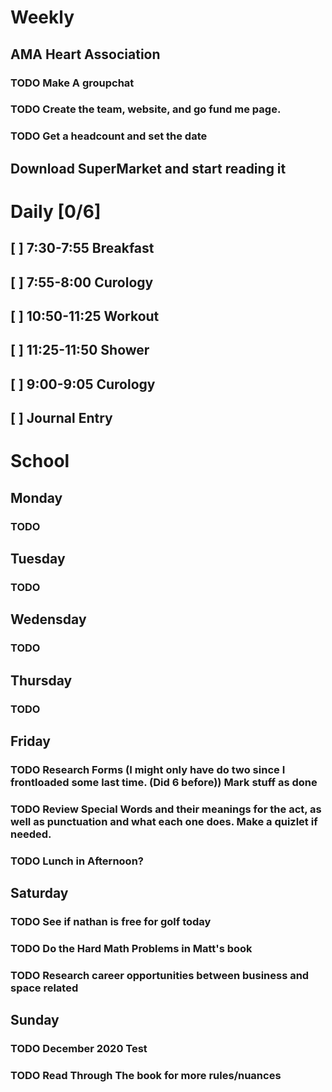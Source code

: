 # My Personal To-Do list
# SPC-m-t-t todo
# SPC-m-t-d Done
# SPC-m-t-s Started

* Weekly
** AMA Heart Association
*** TODO Make A groupchat
*** TODO Create the team, website, and go fund me page.
*** TODO Get a headcount and set the date
** Download SuperMarket and start reading it
* Daily [0/6]
** [ ] 7:30-7:55 Breakfast
** [ ] 7:55-8:00 Curology
** [ ] 10:50-11:25 Workout
** [ ] 11:25-11:50 Shower
** [ ] 9:00-9:05 Curology
** [ ] Journal Entry
* School
** Monday
*** TODO
** Tuesday
*** TODO
** Wedensday
*** TODO
** Thursday
*** TODO
** Friday
*** TODO Research Forms (I might only have do two since I frontloaded some last time. (Did 6 before)) Mark stuff as done
*** TODO Review Special Words and their meanings for the act, as well as punctuation and what each one does. Make a quizlet if needed.
*** TODO Lunch in Afternoon?
** Saturday
*** TODO See if nathan is free for golf today
*** TODO Do the Hard Math Problems in Matt's book
*** TODO Research career opportunities between business and space related
** Sunday
*** TODO December 2020 Test
*** TODO Read Through The book for more rules/nuances
